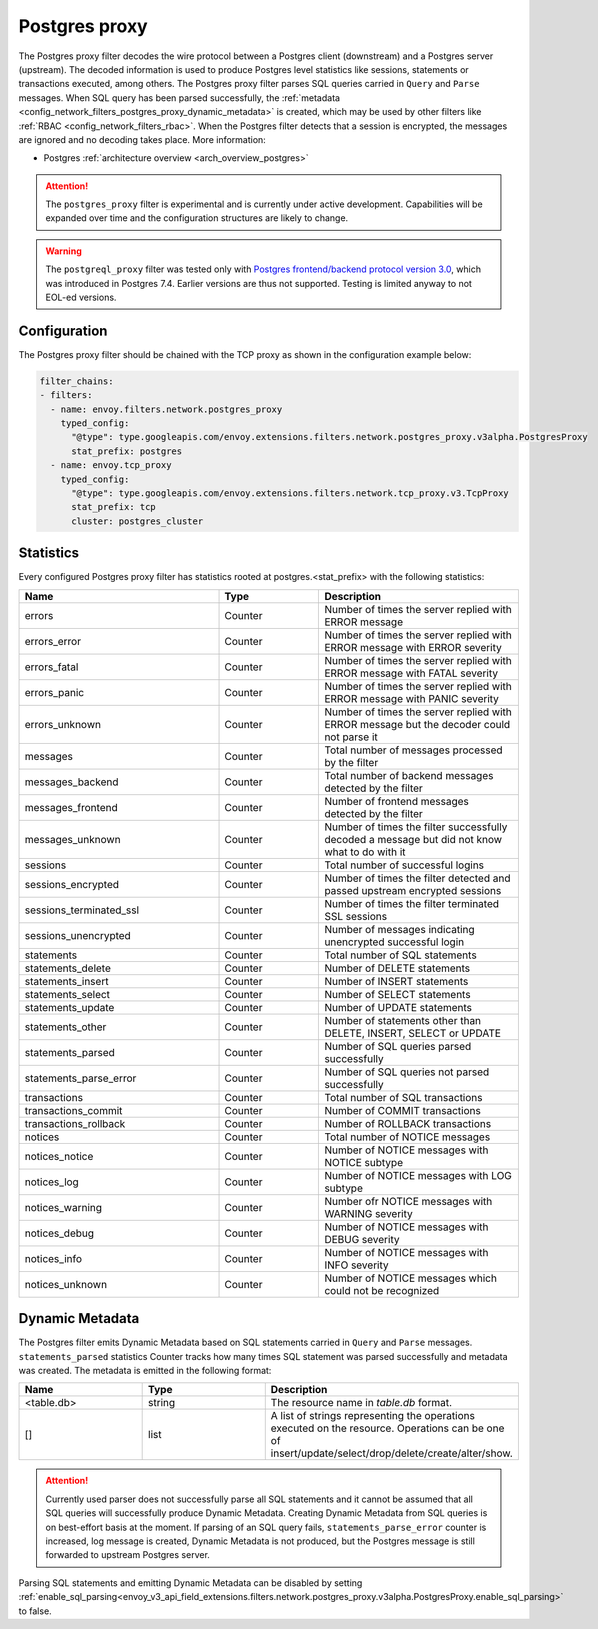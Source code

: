 .. _config_network_filters_postgres_proxy:

Postgres proxy
==============

The Postgres proxy filter decodes the wire protocol between a Postgres client (downstream) and a Postgres server
(upstream). The decoded information is used to produce Postgres level statistics like sessions,
statements or transactions executed, among others. The Postgres proxy filter parses SQL queries carried in ``Query`` and ``Parse`` messages.
When SQL query has been parsed successfully, the :ref:`metadata <config_network_filters_postgres_proxy_dynamic_metadata>` is created,
which may be used by other filters like :ref:`RBAC <config_network_filters_rbac>`.
When the Postgres filter detects that a session is encrypted, the messages are ignored and no decoding takes
place. More information:

* Postgres :ref:`architecture overview <arch_overview_postgres>`

.. attention::

   The ``postgres_proxy`` filter is experimental and is currently under active development.
   Capabilities will be expanded over time and the configuration structures are likely to change.


.. warning::

   The ``postgreql_proxy`` filter was tested only with
   `Postgres frontend/backend protocol version 3.0`_, which was introduced in
   Postgres 7.4. Earlier versions are thus not supported. Testing is limited
   anyway to not EOL-ed versions.

   .. _Postgres frontend/backend protocol version 3.0: https://www.postgresql.org/docs/current/protocol.html



Configuration
-------------

The Postgres proxy filter should be chained with the TCP proxy as shown in the configuration
example below:

.. code-block:: yaml

    filter_chains:
    - filters:
      - name: envoy.filters.network.postgres_proxy
        typed_config:
          "@type": type.googleapis.com/envoy.extensions.filters.network.postgres_proxy.v3alpha.PostgresProxy
          stat_prefix: postgres
      - name: envoy.tcp_proxy
        typed_config:
          "@type": type.googleapis.com/envoy.extensions.filters.network.tcp_proxy.v3.TcpProxy
          stat_prefix: tcp
          cluster: postgres_cluster


.. _config_network_filters_postgres_proxy_stats:

Statistics
----------

Every configured Postgres proxy filter has statistics rooted at postgres.<stat_prefix> with the following statistics:

.. csv-table::
  :header: Name, Type, Description
  :widths: 2, 1, 2

  errors, Counter, Number of times the server replied with ERROR message
  errors_error, Counter, Number of times the server replied with ERROR message with ERROR severity
  errors_fatal, Counter, Number of times the server replied with ERROR message with FATAL severity
  errors_panic, Counter, Number of times the server replied with ERROR message with PANIC severity
  errors_unknown, Counter, Number of times the server replied with ERROR message but the decoder could not parse it
  messages, Counter, Total number of messages processed by the filter
  messages_backend, Counter, Total number of backend messages detected by the filter
  messages_frontend, Counter, Number of frontend messages detected by the filter
  messages_unknown, Counter, Number of times the filter successfully decoded a message but did not know what to do with it
  sessions, Counter, Total number of successful logins
  sessions_encrypted, Counter, Number of times the filter detected and passed upstream encrypted sessions
  sessions_terminated_ssl, Counter, Number of times the filter terminated SSL sessions
  sessions_unencrypted, Counter, Number of messages indicating unencrypted successful login
  statements, Counter, Total number of SQL statements
  statements_delete, Counter, Number of DELETE statements
  statements_insert, Counter, Number of INSERT statements
  statements_select, Counter, Number of SELECT statements
  statements_update, Counter, Number of UPDATE statements
  statements_other, Counter, "Number of statements other than DELETE, INSERT, SELECT or UPDATE"
  statements_parsed, Counter, Number of SQL queries parsed successfully
  statements_parse_error, Counter, Number of SQL queries not parsed successfully
  transactions, Counter, Total number of SQL transactions
  transactions_commit, Counter, Number of COMMIT transactions
  transactions_rollback, Counter, Number of ROLLBACK transactions
  notices, Counter, Total number of NOTICE messages
  notices_notice, Counter, Number of NOTICE messages with NOTICE subtype
  notices_log, Counter, Number of NOTICE messages with LOG subtype
  notices_warning, Counter, Number ofr NOTICE messages with WARNING severity
  notices_debug, Counter, Number of NOTICE messages with DEBUG severity
  notices_info, Counter, Number of NOTICE messages with INFO severity
  notices_unknown, Counter, Number of NOTICE messages which could not be recognized


.. _config_network_filters_postgres_proxy_dynamic_metadata:

Dynamic Metadata
----------------

The Postgres filter emits Dynamic Metadata based on SQL statements carried in ``Query`` and ``Parse`` messages. ``statements_parsed`` statistics Counter tracks how many times
SQL statement was parsed successfully and metadata was created. The metadata is emitted in the following format:

.. csv-table::
  :header: Name, Type, Description
  :widths: 1, 1, 2

  <table.db>, string, The resource name in *table.db* format.
  [], list, A list of strings representing the operations executed on the resource. Operations can be one of insert/update/select/drop/delete/create/alter/show.

.. attention::

   Currently used parser does not successfully parse all SQL statements and it cannot be assumed that all SQL queries will successfully produce Dynamic Metadata.
   Creating Dynamic Metadata from SQL queries is on best-effort basis at the moment. If parsing of an SQL query fails, ``statements_parse_error`` counter is increased, log message is created, Dynamic Metadata is not
   produced, but the Postgres message is still forwarded to upstream Postgres server.

Parsing SQL statements and emitting Dynamic Metadata can be disabled by setting :ref:`enable_sql_parsing<envoy_v3_api_field_extensions.filters.network.postgres_proxy.v3alpha.PostgresProxy.enable_sql_parsing>` to false.
